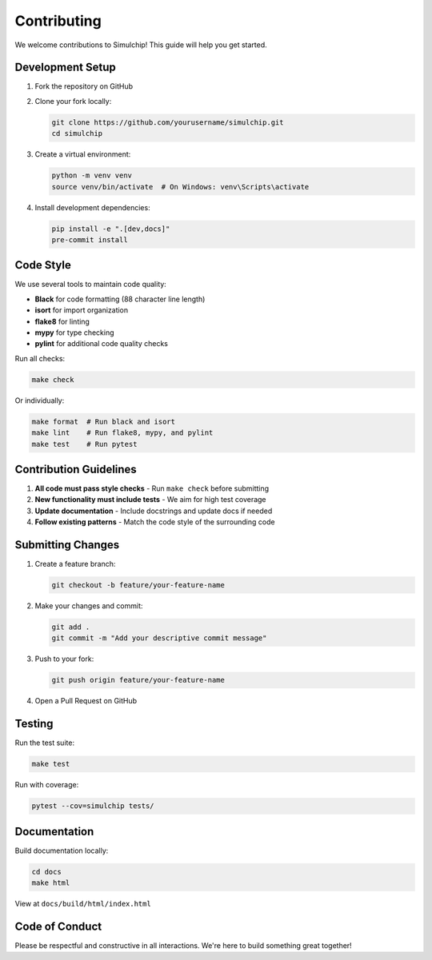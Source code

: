 Contributing
============

We welcome contributions to Simulchip! This guide will help you get started.

Development Setup
-----------------

1. Fork the repository on GitHub
2. Clone your fork locally:

   .. code-block:: bash

      git clone https://github.com/yourusername/simulchip.git
      cd simulchip

3. Create a virtual environment:

   .. code-block:: bash

      python -m venv venv
      source venv/bin/activate  # On Windows: venv\Scripts\activate

4. Install development dependencies:

   .. code-block:: bash

      pip install -e ".[dev,docs]"
      pre-commit install

Code Style
----------

We use several tools to maintain code quality:

* **Black** for code formatting (88 character line length)
* **isort** for import organization
* **flake8** for linting
* **mypy** for type checking
* **pylint** for additional code quality checks

Run all checks:

.. code-block:: bash

   make check

Or individually:

.. code-block:: bash

   make format  # Run black and isort
   make lint    # Run flake8, mypy, and pylint
   make test    # Run pytest

Contribution Guidelines
-----------------------

1. **All code must pass style checks** - Run ``make check`` before submitting
2. **New functionality must include tests** - We aim for high test coverage
3. **Update documentation** - Include docstrings and update docs if needed
4. **Follow existing patterns** - Match the code style of the surrounding code

Submitting Changes
------------------

1. Create a feature branch:

   .. code-block:: bash

      git checkout -b feature/your-feature-name

2. Make your changes and commit:

   .. code-block:: bash

      git add .
      git commit -m "Add your descriptive commit message"

3. Push to your fork:

   .. code-block:: bash

      git push origin feature/your-feature-name

4. Open a Pull Request on GitHub

Testing
-------

Run the test suite:

.. code-block:: bash

   make test

Run with coverage:

.. code-block:: bash

   pytest --cov=simulchip tests/

Documentation
-------------

Build documentation locally:

.. code-block:: bash

   cd docs
   make html

View at ``docs/build/html/index.html``

Code of Conduct
---------------

Please be respectful and constructive in all interactions. We're here to build something great together!
